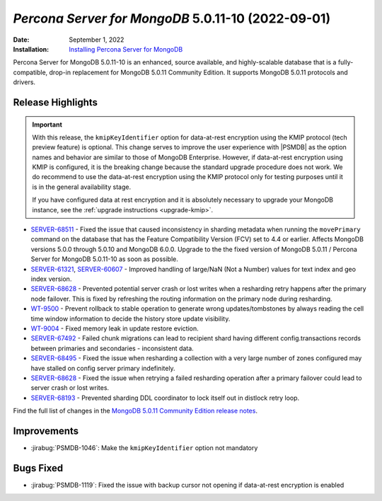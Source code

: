 .. _PSMDB-5.0.11-10:

================================================================================
*Percona Server for MongoDB* 5.0.11-10 (2022-09-01)
================================================================================

:Date: September 1, 2022
:Installation: `Installing Percona Server for MongoDB <https://www.percona.com/doc/percona-server-for-mongodb/5.0/install/index.html>`_

Percona Server for MongoDB 5.0.11-10 is an enhanced, source available, and highly-scalable database that is a
fully-compatible, drop-in replacement for MongoDB 5.0.11 Community Edition.
It supports MongoDB 5.0.11 protocols and drivers.

Release Highlights
==================

.. important::

   With this release, the ``kmipKeyIdentifier`` option for data-at-rest encryption using the KMIP protocol (tech preview feature) is optional. This change serves to improve the user experience with |PSMDB| as the option names and behavior are similar to those of MongoDB Enterprise. However, if data-at-rest encryption using KMIP is configured, it is the breaking change because the standard upgrade procedure does not work. We do recommend to use the data-at-rest encryption using the KMIP protocol only for testing purposes until it is in the general availability stage.

   If you have configured data at rest encryption and it is absolutely necessary to upgrade your MongoDB instance, see the :ref:`upgrade instructions <upgrade-kmip>`.


* `SERVER-68511 <https://jira.mongodb.org/browse/SERVER-68511>`_ - Fixed the issue that caused inconsistency in sharding metadata when running the ``movePrimary`` command on the database that has the Feature Compatibility Version (FCV) set to 4.4 or earlier. Affects MongoDB versions 5.0.0 through 5.0.10 and MongoDB 6.0.0. Upgrade to the the fixed version of MongoDB 5.0.11 / Percona Server for MongoDB 5.0.11-10 as soon as possible.
* `SERVER-61321 <https://jira.mongodb.org/browse/SERVER-61321>`_, `SERVER-60607 <https://jira.mongodb.org/browse/SERVER-60607>`_ - Improved handling of large/NaN (Not a Number) values for text index and geo index version.
* `SERVER-68628 <https://jira.mongodb.org/browse/SERVER-68628>`_ - Prevented potential server crash or lost writes when a resharding retry happens after the primary node failover. This is fixed by refreshing the routing information on the primary node during resharding.
* `WT-9500 <https://jira.mongodb.org/browse/WT-9500>`_ - Prevent rollback to stable operation to generate wrong updates/tombstones by always reading the cell time window information to decide the history store update visibility.
* `WT-9004 <https://jira.mongodb.org/browse/WT-9004>`_ - Fixed memory leak in update restore eviction.
* `SERVER-67492 <https://jira.mongodb.org/browse/SERVER-67492>`_ - Failed chunk migrations can lead to recipient shard having different config.transactions records between primaries and secondaries - inconsistent data.
* `SERVER-68495 <https://jira.mongodb.org/browse/SERVER-68495>`_ - Fixed the issue when resharding a collection with a very large number of zones configured may have stalled on config server primary indefinitely.
* `SERVER-68628 <https://jira.mongodb.org/browse/SERVER-68628>`_ - Fixed the issue when retrying a failed resharding operation after a primary failover could lead to server crash or lost writes.
* `SERVER-68193 <https://jira.mongodb.org/browse/SERVER-68193>`_ - Prevented sharding DDL coordinator to lock itself out in distlock retry loop. 

Find the full list of changes in the `MongoDB 5.0.11 Community Edition release notes <https://www.mongodb.com/docs/manual/release-notes/5.0/#5.0.11---aug-19--2022>`_.

Improvements
===========================

* :jirabug:`PSMDB-1046`: Make the ``kmipKeyIdentifier`` option not mandatory
  

Bugs Fixed
================================================================================

* :jirabug:`PSMDB-1119`: Fixed the issue with backup cursor not opening if data-at-rest encryption is enabled



